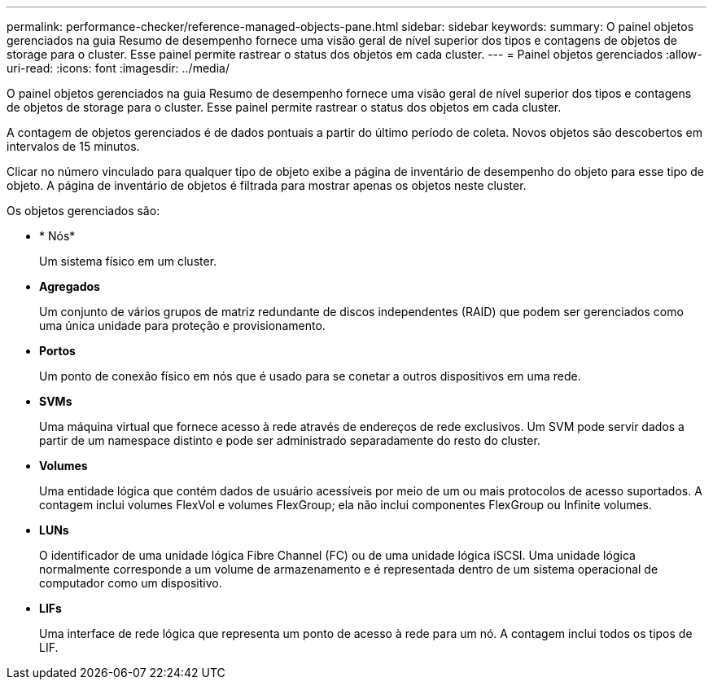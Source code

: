 ---
permalink: performance-checker/reference-managed-objects-pane.html 
sidebar: sidebar 
keywords:  
summary: O painel objetos gerenciados na guia Resumo de desempenho fornece uma visão geral de nível superior dos tipos e contagens de objetos de storage para o cluster. Esse painel permite rastrear o status dos objetos em cada cluster. 
---
= Painel objetos gerenciados
:allow-uri-read: 
:icons: font
:imagesdir: ../media/


[role="lead"]
O painel objetos gerenciados na guia Resumo de desempenho fornece uma visão geral de nível superior dos tipos e contagens de objetos de storage para o cluster. Esse painel permite rastrear o status dos objetos em cada cluster.

A contagem de objetos gerenciados é de dados pontuais a partir do último período de coleta. Novos objetos são descobertos em intervalos de 15 minutos.

Clicar no número vinculado para qualquer tipo de objeto exibe a página de inventário de desempenho do objeto para esse tipo de objeto. A página de inventário de objetos é filtrada para mostrar apenas os objetos neste cluster.

Os objetos gerenciados são:

* * Nós*
+
Um sistema físico em um cluster.

* *Agregados*
+
Um conjunto de vários grupos de matriz redundante de discos independentes (RAID) que podem ser gerenciados como uma única unidade para proteção e provisionamento.

* *Portos*
+
Um ponto de conexão físico em nós que é usado para se conetar a outros dispositivos em uma rede.

* *SVMs*
+
Uma máquina virtual que fornece acesso à rede através de endereços de rede exclusivos. Um SVM pode servir dados a partir de um namespace distinto e pode ser administrado separadamente do resto do cluster.

* *Volumes*
+
Uma entidade lógica que contém dados de usuário acessíveis por meio de um ou mais protocolos de acesso suportados. A contagem inclui volumes FlexVol e volumes FlexGroup; ela não inclui componentes FlexGroup ou Infinite volumes.

* *LUNs*
+
O identificador de uma unidade lógica Fibre Channel (FC) ou de uma unidade lógica iSCSI. Uma unidade lógica normalmente corresponde a um volume de armazenamento e é representada dentro de um sistema operacional de computador como um dispositivo.

* *LIFs*
+
Uma interface de rede lógica que representa um ponto de acesso à rede para um nó. A contagem inclui todos os tipos de LIF.


